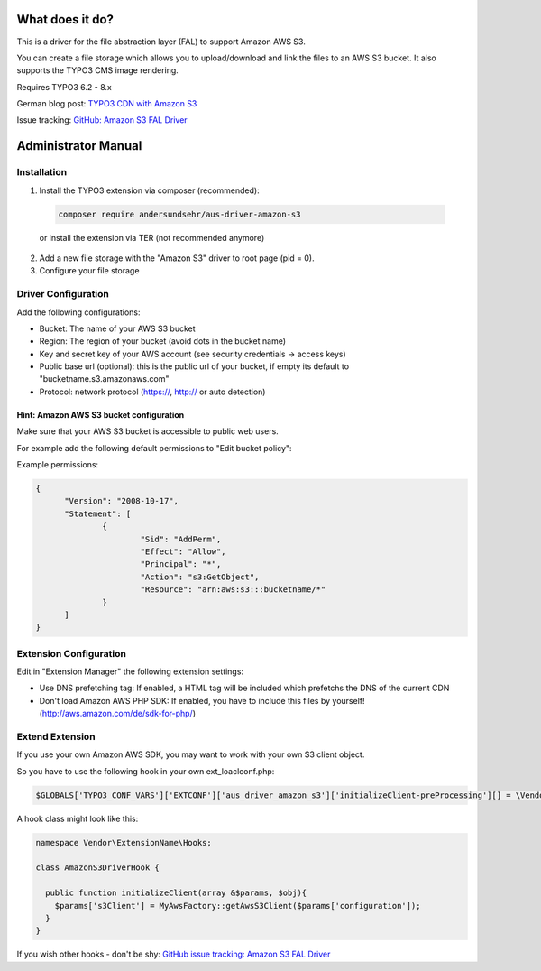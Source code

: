 What does it do?
================

This is a driver for the file abstraction layer (FAL) to support Amazon AWS S3.

You can create a file storage which allows you to upload/download and link the files to an AWS S3 bucket. It also supports the TYPO3 CMS image rendering.

Requires TYPO3 6.2 - 8.x

German blog post: `TYPO3 CDN with Amazon S3 <http://www.andersundsehr.com/blog/technik/typo3-performance-optimierung-durch-cdn>`_

Issue tracking: `GitHub: Amazon S3 FAL Driver <https://github.com/andersundsehr/aus_driver_amazon_s3/issues>`_



Administrator Manual
====================

Installation
------------

1. Install the TYPO3 extension via composer (recommended):

  .. code-block::

    composer require andersundsehr/aus-driver-amazon-s3

  or install the extension via TER (not recommended anymore)

2. Add a new file storage with the "Amazon S3" driver to root page (pid = 0).

3. Configure your file storage


Driver Configuration
--------------------

Add the following configurations:

- Bucket: The name of your AWS S3 bucket

- Region: The region of your bucket (avoid dots in the bucket name)

- Key and secret key of your AWS account (see security credentials -> access keys)

- Public base url (optional): this is the public url of your bucket, if empty its default to "bucketname.s3.amazonaws.com"

- Protocol: network protocol (https://, http:// or auto detection)



Hint: Amazon AWS S3 bucket configuration
^^^^^^^^^^^^^^^^^^^^^^^^^^^^^^^^^^^^^^^^

Make sure that your AWS S3 bucket is accessible to public web users.

For example add the following default permissions to "Edit bucket policy":

Example permissions:

.. code-block:: javascript

  {
  	"Version": "2008-10-17",
  	"Statement": [
  		{
  			"Sid": "AddPerm",
  			"Effect": "Allow",
  			"Principal": "*",
  			"Action": "s3:GetObject",
  			"Resource": "arn:aws:s3:::bucketname/*"
  		}
  	]
  }




Extension Configuration
-----------------------

Edit in "Extension Manager" the following extension settings:

- Use DNS prefetching tag: If enabled, a HTML tag will be included which prefetchs the DNS of the current CDN

- Don't load Amazon AWS PHP SDK: If enabled, you have to include this files by yourself! (http://aws.amazon.com/de/sdk-for-php/)




Extend Extension
----------------

If you use your own Amazon AWS SDK, you may want to work with your own S3 client object.

So you have to use the following hook in your own ext_loaclconf.php:

.. code-block:: php

  $GLOBALS['TYPO3_CONF_VARS']['EXTCONF']['aus_driver_amazon_s3']['initializeClient-preProcessing'][] = \Vendor\ExtensionName\Hooks\AmazonS3DriverHook::class . '->initializeClient';

A hook class might look like this:

.. code-block:: php

  namespace Vendor\ExtensionName\Hooks;

  class AmazonS3DriverHook {

    public function initializeClient(array &$params, $obj){
      $params['s3Client'] = MyAwsFactory::getAwsS3Client($params['configuration']);
    }
  }


If you wish other hooks - don't be shy: `GitHub issue tracking: Amazon S3 FAL Driver <https://github.com/andersundsehr/aus_driver_amazon_s3/issues>`_
